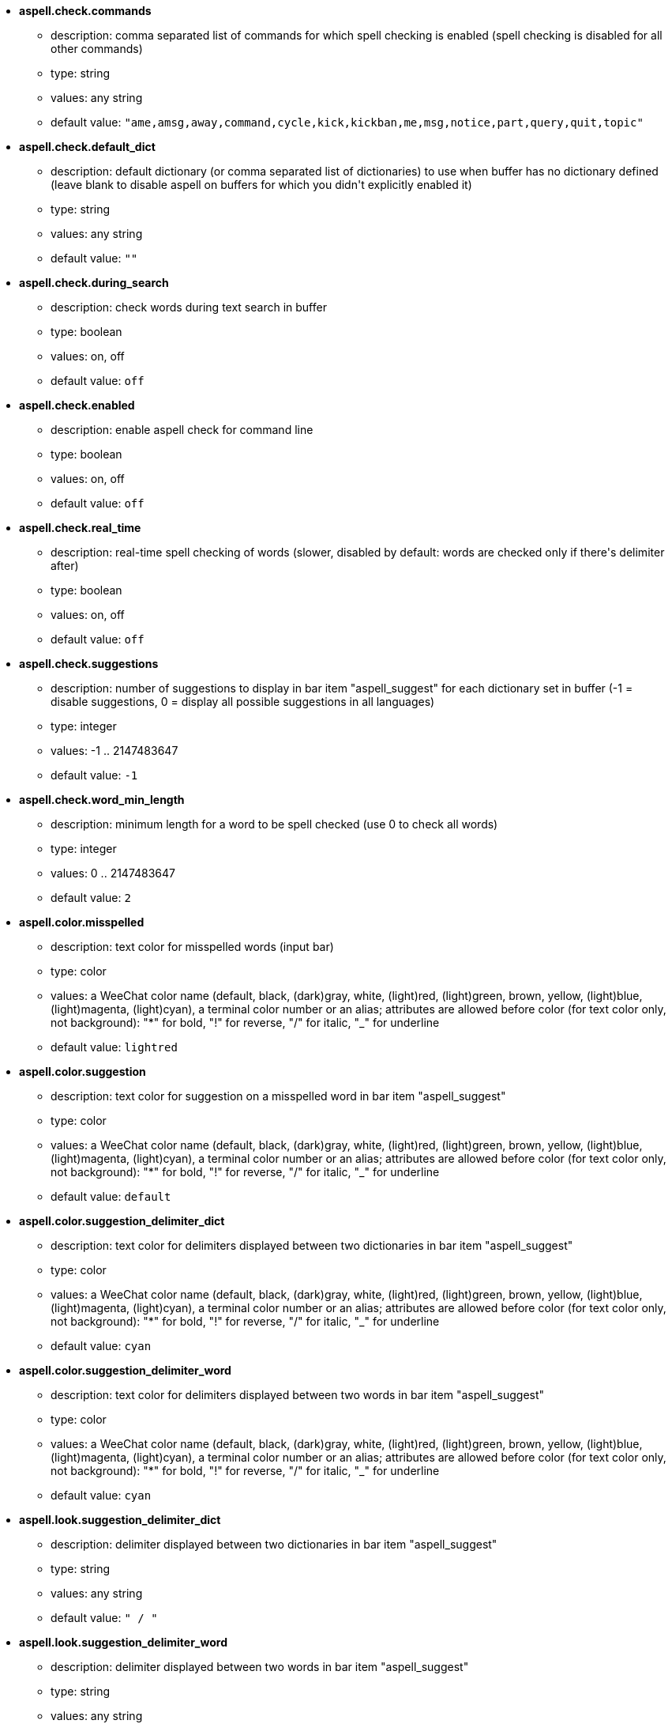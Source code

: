 //
// This file is auto-generated by script docgen.py.
// DO NOT EDIT BY HAND!
//
* [[option_aspell.check.commands]] *aspell.check.commands*
** description: pass:none[comma separated list of commands for which spell checking is enabled (spell checking is disabled for all other commands)]
** type: string
** values: any string
** default value: `+"ame,amsg,away,command,cycle,kick,kickban,me,msg,notice,part,query,quit,topic"+`

* [[option_aspell.check.default_dict]] *aspell.check.default_dict*
** description: pass:none[default dictionary (or comma separated list of dictionaries) to use when buffer has no dictionary defined (leave blank to disable aspell on buffers for which you didn't explicitly enabled it)]
** type: string
** values: any string
** default value: `+""+`

* [[option_aspell.check.during_search]] *aspell.check.during_search*
** description: pass:none[check words during text search in buffer]
** type: boolean
** values: on, off
** default value: `+off+`

* [[option_aspell.check.enabled]] *aspell.check.enabled*
** description: pass:none[enable aspell check for command line]
** type: boolean
** values: on, off
** default value: `+off+`

* [[option_aspell.check.real_time]] *aspell.check.real_time*
** description: pass:none[real-time spell checking of words (slower, disabled by default: words are checked only if there's delimiter after)]
** type: boolean
** values: on, off
** default value: `+off+`

* [[option_aspell.check.suggestions]] *aspell.check.suggestions*
** description: pass:none[number of suggestions to display in bar item "aspell_suggest" for each dictionary set in buffer (-1 = disable suggestions, 0 = display all possible suggestions in all languages)]
** type: integer
** values: -1 .. 2147483647
** default value: `+-1+`

* [[option_aspell.check.word_min_length]] *aspell.check.word_min_length*
** description: pass:none[minimum length for a word to be spell checked (use 0 to check all words)]
** type: integer
** values: 0 .. 2147483647
** default value: `+2+`

* [[option_aspell.color.misspelled]] *aspell.color.misspelled*
** description: pass:none[text color for misspelled words (input bar)]
** type: color
** values: a WeeChat color name (default, black, (dark)gray, white, (light)red, (light)green, brown, yellow, (light)blue, (light)magenta, (light)cyan), a terminal color number or an alias; attributes are allowed before color (for text color only, not background): "*" for bold, "!" for reverse, "/" for italic, "_" for underline
** default value: `+lightred+`

* [[option_aspell.color.suggestion]] *aspell.color.suggestion*
** description: pass:none[text color for suggestion on a misspelled word in bar item "aspell_suggest"]
** type: color
** values: a WeeChat color name (default, black, (dark)gray, white, (light)red, (light)green, brown, yellow, (light)blue, (light)magenta, (light)cyan), a terminal color number or an alias; attributes are allowed before color (for text color only, not background): "*" for bold, "!" for reverse, "/" for italic, "_" for underline
** default value: `+default+`

* [[option_aspell.color.suggestion_delimiter_dict]] *aspell.color.suggestion_delimiter_dict*
** description: pass:none[text color for delimiters displayed between two dictionaries in bar item "aspell_suggest"]
** type: color
** values: a WeeChat color name (default, black, (dark)gray, white, (light)red, (light)green, brown, yellow, (light)blue, (light)magenta, (light)cyan), a terminal color number or an alias; attributes are allowed before color (for text color only, not background): "*" for bold, "!" for reverse, "/" for italic, "_" for underline
** default value: `+cyan+`

* [[option_aspell.color.suggestion_delimiter_word]] *aspell.color.suggestion_delimiter_word*
** description: pass:none[text color for delimiters displayed between two words in bar item "aspell_suggest"]
** type: color
** values: a WeeChat color name (default, black, (dark)gray, white, (light)red, (light)green, brown, yellow, (light)blue, (light)magenta, (light)cyan), a terminal color number or an alias; attributes are allowed before color (for text color only, not background): "*" for bold, "!" for reverse, "/" for italic, "_" for underline
** default value: `+cyan+`

* [[option_aspell.look.suggestion_delimiter_dict]] *aspell.look.suggestion_delimiter_dict*
** description: pass:none[delimiter displayed between two dictionaries in bar item "aspell_suggest"]
** type: string
** values: any string
** default value: `+" / "+`

* [[option_aspell.look.suggestion_delimiter_word]] *aspell.look.suggestion_delimiter_word*
** description: pass:none[delimiter displayed between two words in bar item "aspell_suggest"]
** type: string
** values: any string
** default value: `+","+`
